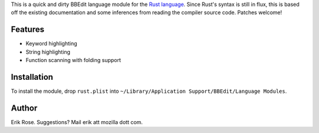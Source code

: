 This is a quick and dirty BBEdit language module for the `Rust language`_.
Since Rust's syntax is still in flux, this is based off the existing
documentation and some inferences from reading the compiler source code.
Patches welcome!

Features
========

* Keyword highlighting
* String highlighting
* Function scanning with folding support

Installation
============

To install the module, drop ``rust.plist`` into ``~/Library/Application
Support/BBEdit/Language Modules``.

.. _`Rust language`: http://www.rust-lang.org/

Author
======

Erik Rose. Suggestions? Mail erik att mozilla dott com.
